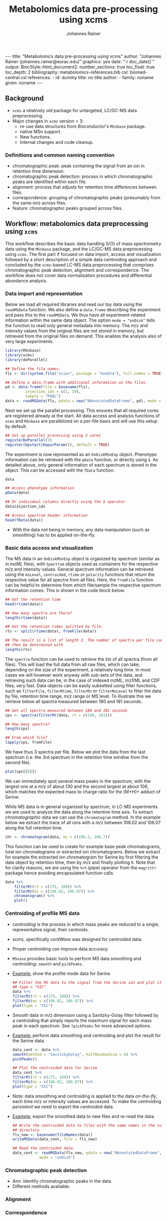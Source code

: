 #+TITLE: Metabolomics data pre-processing using xcms
#+AUTHOR: Johannes Rainer
#+EMAIL: johannes.rainer@eurac.edu
#+OPTIONS: ^:{} toc:nil
#+PROPERTY: header-args:R :exports code
#+PROPERTY: header-args:R :results silent
#+PROPERTY: header-args:R :session *Rmetabo*
#+STARTUP: overview

#+BEGIN_EXPORT html
---
title: "Metabolomics data pre-processing using xcms"
author: "Johannes Rainer (johannes.rainer@eurac.edu)"
graphics: yes
date: "`r doc_date()`"
output:
  BiocStyle::html_document2:
    number_sections: true
    toc_float: true
    toc_depth: 2
bibliography: metabolomics-references.bib
csl: biomed-central.csl
references:
- id: dummy
  title: no title
  author:
  - family: noname
    given: noname
---

<!-- 
NOTE: this document should not be edited manually, as it will be over-written
by exporting the metabolomics-preprocessing.org file.
-->
#+END_EXPORT

** Background

+ =xcms= a relatively /old/ package for untargeted, LC/GC-MS data preprocessing.
+ Major changes in =xcms= version > 3:
  - re-use data structures from Bioconductor's =MSnbase= package.
  - native MSn support.
  - New functions.
  - Internal changes and code cleanup.

*** Definitions and common naming convention

+ chromatographic peak: peak containing the signal from an ion in retention time
  dimension.
+ chromatographic peak detection: process in which chromatographic peaks are
  identified within each file.
+ alignment: process that adjusts for retention time differences between files.
+ correspondence: grouping of chromatographic peaks (presumably from the same
  ion) across files.
+ feature: chromatographic peaks grouped across files.

** Workflow: metabolomics data preprocessing using =xcms=

This workflow describes the basic data handling (I/O) of mass spectrometry data
using the =MSnbase= package, and the LC/GC-MS data preprocessing using =xcms=. The
first part if focused on data import, access and visualization followed by a
short description of a simple data centroiding approach and concluded by the
=xcms=-based LC-MS data preprocessing that comprises chromatographic peak
detection, alignment and correspondence. The workflow does not cover data
normalization procedures and differential abundance analysis.

*** Data import and representation

Below we load all required libraries and read our toy data using the =readMSData=
function. We also define a =data.frame= describing the experiment and pass this to
the =readMSData=. We thus have all experiment-related information within the same
data object. The option =mode = "onDisk"= tells the function to read only general
metadata into memory. The m/z and intensity values from the original files are
not stored in memory, but retrieved from the original files on demand. This
enables the analysis also of very large experiments.

#+NAME: load-data
#+BEGIN_SRC R :ravel message = FALSE
  library(MSnbase)
  library(xcms)
  library(doParallel)

  ## Define the file names.
  fls <- dir(system.file("sciex", package = "msdata"), full.names = TRUE)

  ## Define a data.frame with additional information on the files.
  pd <- data.frame(file = basename(fls),
		   injection_idx = c(1, 19),
		   sample = "POOL")
  data <- readMSData(fls, pdata = new("NAnnotatedDataFrame", pd), mode = "onDisk")
#+END_SRC

Next we set up the parallel processing. This ensures that all required cores are
registered already at the start. All data access and analysis functions of =xcms=
and =MSnbase= are parallelized on a per-file basis and will use this setup by
default.

#+NAME: parallel-setup
#+BEGIN_SRC R :ravel message = FALSE
  ## Set up parallel processing using 3 cores
  registerDoParallel(3)
  register(bpstart(DoparParam()), default = TRUE)
#+END_SRC

The experiment is now represented as an =OnDiskMSnExp= object. Phenotype
information can be retrieved with the =pData= function, or directly using =$=. As
detailed above, only general information of each spectrum is stored in the
object. This can be accessed with the =fData= function.

#+NAME: show-fData
#+BEGIN_SRC R :ravel message = FALSE
  data

  ## Access phenotype information
  pData(data)

  ## Or individual columns directly using the $ operator
  data$injection_idx

  ## Access spectrum header information
  head(fData(data))
#+END_SRC

+ With the data not being in memory, any data manipulation (such as smoothing)
  has to be applied on-the-fly.

*** Basic data access and visualization

The MS data in an =OnDiskMSnExp= object is organized by spectrum (similar as in
/mzML/ files), with =Spectrum= objects used as containers for the respective m/z and
intensity values. General spectrum information can be retrieved using the
=msLevel=, =centroided=, =rtime= or =polarity= functions that return the respective
value for all spectra from all files. Here, the =fromFile= function can be helpful
to determine from which file/sample the respective spectrum information
comes. This is shown in the code block below.

#+NAME: general-access
#+BEGIN_SRC R :ravel message = FALSE
  ## Get the retention time
  head(rtime(data))

  ## How many spectra are there?
  length(rtime(data))

  ## Get the retention times splitted by file.
  rts <- split(rtime(data), fromFile(data))

  ## The result is a list of length 2. The number of spectra per file can
  ## then be determined with
  lengths(rts)
#+END_SRC

The =spectra= function can be used to retrieve the list of all spectra (from all
files). This will load the full data from all raw files, which can take,
depending on the size of the experiment, a relatively long time. In most cases
we will however work anyway with sub-sets of the data, and retrieving such data
can be, in the case of indexed mzML, mzXML and CDF files, very fast. Data
objects can be easily subsetted using filter functions, such as =filterFile=,
=filterRtime=, =filterMz= or =filterMsLevel= to filter the data by file, retention
time range, m/z range or MS level. To illustrate this we retrieve below all
spectra measured between 180 and 181 seconds.

#+NAME: spectra-filterRt
#+BEGIN_SRC R :ravel message = FALSE
  ## Get all spectra measured between 180 and 181 seconds 
  sps <- spectra(filterRt(data, rt = c(180, 181)))

  ## How many spectra?
  length(sps)

  ## From which file?
  lapply(sps, fromFile)

#+END_SRC

We have thus 3 spectra per file. Below we plot the data from the last spectrum
(i.e. the 3rd spectrum in the retention time window from the second file).

#+NAME: spectrum-plot
#+BEGIN_SRC R :ravel message = FALSE, fig.cap = "Spectrum at a retention time of about 180 seconds."
  plot(sps[[6]])
#+END_SRC

We can immediately spot several mass peaks in the spectrum, with the largest one
at a m/z of about 130 and the second largest at about 106, which matches the
expected mass to charge ratio for the [M+H]+ adduct of Serine. 

While MS data is in general organized by spectrum, in LC-MS experiments we are
used to analyze the data along the retention time axis. To extract
/chromatographic/ data we can use the =chromatogram= method. In the example below we
extract the trace of all ions with a m/z between 106.02 and 106.07 along the
full retention time.

#+NAME: chromatogram
#+BEGIN_SRC R :ravel message = FALSE
  chr <- chromatogram(data, mz = c(106.2, 106.7))
#+END_SRC

This function can be used to create for example base peak chromatograms, total
ion chromatograms or extracted ion chromatograms. Below we extract for example
the extracted ion chromatogram for Serine by first filtering the data object by
retention time, then by m/z and finally plotting it. Note that for clarity
reasons, we are using the =%>%= (pipe) operator from the =magrittr= package hence
avoiding encapsulated function calls.

#+NAME: serine-xic
#+BEGIN_SRC R :ravel message = FALSE, fig.cap = "Extracted ion chromatogram for the Serine [M+H]+ ion."
  data %>%
      filterRt(rt = c(175, 189)) %>%
      filterMz(mz = c(106.02, 106.07)) %>%
      chromatogram() %>%
      plot()
    
#+END_SRC 

*** Centroiding of profile MS data

+ /centroiding/ is the process in which mass peaks are reduced to a single,
  representative signal, their centroids.
+ xcms, specifically /centWave/ was designed for centroided data.
+ Proper centroiding can improve data accuracy.
+ =MSnase= provides basic tools to perform MS data smoothing and centroiding:
  =smooth= and =pickPeaks=.
+ _Example:_ show the profile mode data for Serine.
  #+BEGIN_SRC R :ravel message = FALSE, fig.cap = "Profile data for Serine."
    ## Filter the MS data to the signal from the Serine ion and plot it using
    ## type = "XIC"
    data %>%
	filterRt(rt = c(175, 189)) %>%
	filterMz(mz = c(106.02, 106.07)) %>%
	plot(type = "XIC")
  #+END_SRC

+ Smooth data in m/z dimension using a Savitzky-Golay filter followed by a
  centroiding that simply reports the maximum signal for each mass peak in each
  spectrum. See =?pickPeaks= for more advanced options.
+ _Example:_ perform data smoothing and centroiding and plot the result for the
  Serine data.
  #+BEGIN_SRC R :ravel message = FALSE, fig.cap = "Centroided data for Serine."
    data_cent <- data %>%
	smooth(method = "SavitzkyGolay", halfWindowSize = 6) %>%
	pickPeaks()

    ## Plot the centroided data for Serine
    data_cent %>%
	filterRt(rt = c(175, 189)) %>%
	filterMz(mz = c(106.02, 106.07)) %>%
	plot(type = "XIC")
  #+END_SRC

+ Note: data smoothing and centroiding is applied to the data /on-the-fly/, each
  time m/z or intensity values are accessed. To make the centroiding /persistent/
  we need to export the centroided data.
+ _Example:_ export the smoothed data to new files and re-read the data.
  #+BEGIN_SRC R :ravel message = FALSE
    ## Write the centroided data to files with the same names in the current
    ## directory
    fls_new <- basename(fileNames(data))
    writeMSData(data_cent, file = fls_new)

    ## Read the centroided data.
    data_cent <- readMSData(fls_new, pdata = new("NAnnotatedDataFrame", pd),
			    mode = "onDisk")
  #+END_SRC

*** Chromatographic peak detection

+ Aim: identify chromatographic peaks in the data.
+ Different methods available:

*** Alignment

*** Correspondence

** Conclusion






